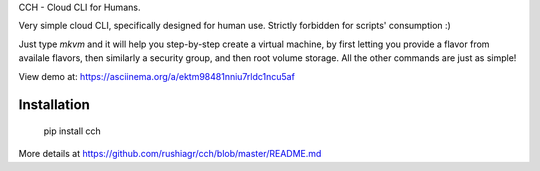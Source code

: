 
CCH - Cloud CLI for Humans.

Very simple cloud CLI, specifically designed for human use. Strictly forbidden
for scripts' consumption :)

Just type `mkvm` and it will help you step-by-step create a virtual machine, by
first letting you provide a flavor from availale flavors, then similarly a
security group, and then root volume storage.  All the other commands are just
as simple!

View demo at: https://asciinema.org/a/ektm98481nniu7rldc1ncu5af


Installation
------------

    pip install cch

More details at https://github.com/rushiagr/cch/blob/master/README.md


